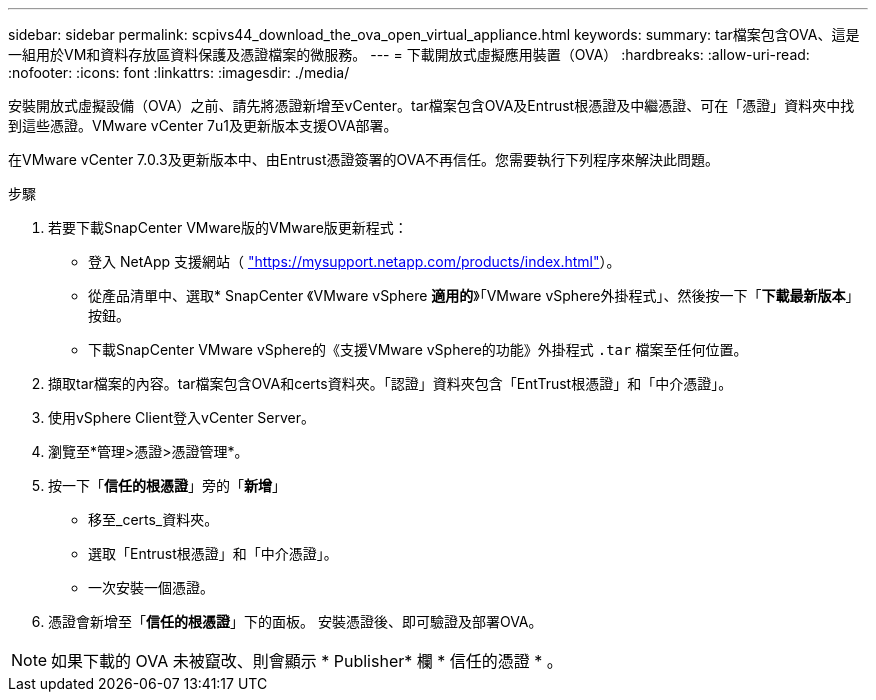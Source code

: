 ---
sidebar: sidebar 
permalink: scpivs44_download_the_ova_open_virtual_appliance.html 
keywords:  
summary: tar檔案包含OVA、這是一組用於VM和資料存放區資料保護及憑證檔案的微服務。 
---
= 下載開放式虛擬應用裝置（OVA）
:hardbreaks:
:allow-uri-read: 
:nofooter: 
:icons: font
:linkattrs: 
:imagesdir: ./media/


[role="lead"]
安裝開放式虛擬設備（OVA）之前、請先將憑證新增至vCenter。tar檔案包含OVA及Entrust根憑證及中繼憑證、可在「憑證」資料夾中找到這些憑證。VMware vCenter 7u1及更新版本支援OVA部署。

在VMware vCenter 7.0.3及更新版本中、由Entrust憑證簽署的OVA不再信任。您需要執行下列程序來解決此問題。

.步驟
. 若要下載SnapCenter VMware版的VMware版更新程式：
+
** 登入 NetApp 支援網站（ https://mysupport.netapp.com/products/index.html["https://mysupport.netapp.com/products/index.html"^]）。
** 從產品清單中、選取* SnapCenter 《VMware vSphere *適用的*》「VMware vSphere外掛程式」、然後按一下「*下載最新版本*」按鈕。
** 下載SnapCenter VMware vSphere的《支援VMware vSphere的功能》外掛程式 `.tar` 檔案至任何位置。


. 擷取tar檔案的內容。tar檔案包含OVA和certs資料夾。「認證」資料夾包含「EntTrust根憑證」和「中介憑證」。
. 使用vSphere Client登入vCenter Server。
. 瀏覽至*管理>憑證>憑證管理*。
. 按一下「*信任的根憑證*」旁的「*新增*」
+
** 移至_certs_資料夾。
** 選取「Entrust根憑證」和「中介憑證」。
** 一次安裝一個憑證。


. 憑證會新增至「*信任的根憑證*」下的面板。
安裝憑證後、即可驗證及部署OVA。



NOTE: 如果下載的 OVA 未被竄改、則會顯示 * Publisher* 欄
* 信任的憑證 * 。
